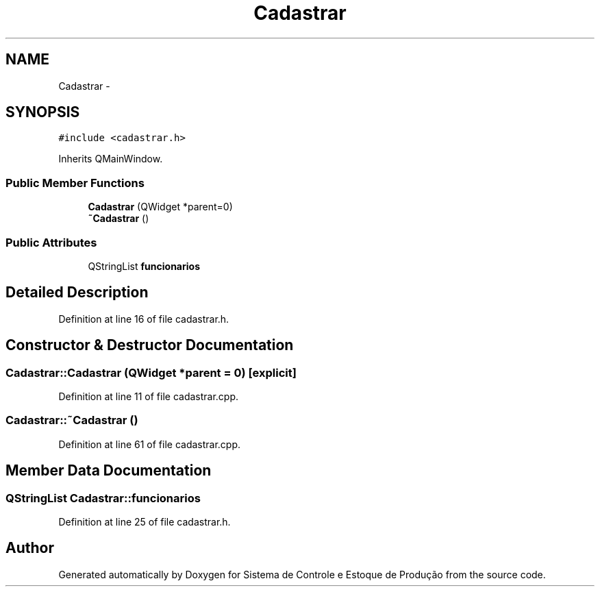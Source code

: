 .TH "Cadastrar" 3 "Fri Dec 4 2015" "Sistema de Controle e Estoque de Produção" \" -*- nroff -*-
.ad l
.nh
.SH NAME
Cadastrar \- 
.SH SYNOPSIS
.br
.PP
.PP
\fC#include <cadastrar\&.h>\fP
.PP
Inherits QMainWindow\&.
.SS "Public Member Functions"

.in +1c
.ti -1c
.RI "\fBCadastrar\fP (QWidget *parent=0)"
.br
.ti -1c
.RI "\fB~Cadastrar\fP ()"
.br
.in -1c
.SS "Public Attributes"

.in +1c
.ti -1c
.RI "QStringList \fBfuncionarios\fP"
.br
.in -1c
.SH "Detailed Description"
.PP 
Definition at line 16 of file cadastrar\&.h\&.
.SH "Constructor & Destructor Documentation"
.PP 
.SS "Cadastrar::Cadastrar (QWidget *parent = \fC0\fP)\fC [explicit]\fP"

.PP
Definition at line 11 of file cadastrar\&.cpp\&.
.SS "Cadastrar::~Cadastrar ()"

.PP
Definition at line 61 of file cadastrar\&.cpp\&.
.SH "Member Data Documentation"
.PP 
.SS "QStringList Cadastrar::funcionarios"

.PP
Definition at line 25 of file cadastrar\&.h\&.

.SH "Author"
.PP 
Generated automatically by Doxygen for Sistema de Controle e Estoque de Produção from the source code\&.

